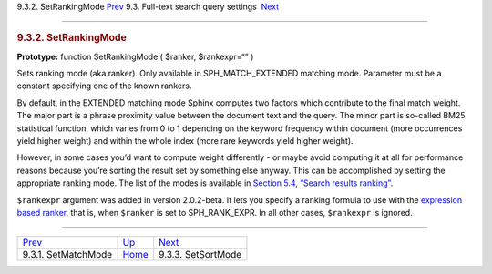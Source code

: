 .. raw:: html

   <div class="navheader">

9.3.2. SetRankingMode
`Prev <api-func-setmatchmode.html>`__ 
9.3. Full-text search query settings
 `Next <api-func-setsortmode.html>`__

--------------

.. raw:: html

   </div>

.. raw:: html

   <div class="sect2">

.. raw:: html

   <div class="titlepage">

.. raw:: html

   <div>

.. raw:: html

   <div>

.. rubric:: 9.3.2. SetRankingMode
   :name: setrankingmode
   :class: title

.. raw:: html

   </div>

.. raw:: html

   </div>

.. raw:: html

   </div>

**Prototype:** function SetRankingMode ( $ranker, $rankexpr=“” )

Sets ranking mode (aka ranker). Only available in SPH\_MATCH\_EXTENDED
matching mode. Parameter must be a constant specifying one of the known
rankers.

By default, in the EXTENDED matching mode Sphinx computes two factors
which contribute to the final match weight. The major part is a phrase
proximity value between the document text and the query. The minor part
is so-called BM25 statistical function, which varies from 0 to 1
depending on the keyword frequency within document (more occurrences
yield higher weight) and within the whole index (more rare keywords
yield higher weight).

However, in some cases you’d want to compute weight differently - or
maybe avoid computing it at all for performance reasons because you’re
sorting the result set by something else anyway. This can be
accomplished by setting the appropriate ranking mode. The list of the
modes is available in `Section 5.4, “Search results
ranking” <weighting.html>`__.

``$rankexpr`` argument was added in version 2.0.2-beta. It lets you
specify a ranking formula to use with the `expression based
ranker <expression-ranker.html>`__, that is, when ``$ranker`` is set to
SPH\_RANK\_EXPR. In all other cases, ``$rankexpr`` is ignored.

.. raw:: html

   </div>

.. raw:: html

   <div class="navfooter">

--------------

+------------------------------------------+-------------------------------------------------------+-----------------------------------------+
| `Prev <api-func-setmatchmode.html>`__    | `Up <api-funcgroup-fulltext-query-settings.html>`__   |  `Next <api-func-setsortmode.html>`__   |
+------------------------------------------+-------------------------------------------------------+-----------------------------------------+
| 9.3.1. SetMatchMode                      | `Home <index.html>`__                                 |  9.3.3. SetSortMode                     |
+------------------------------------------+-------------------------------------------------------+-----------------------------------------+

.. raw:: html

   </div>
